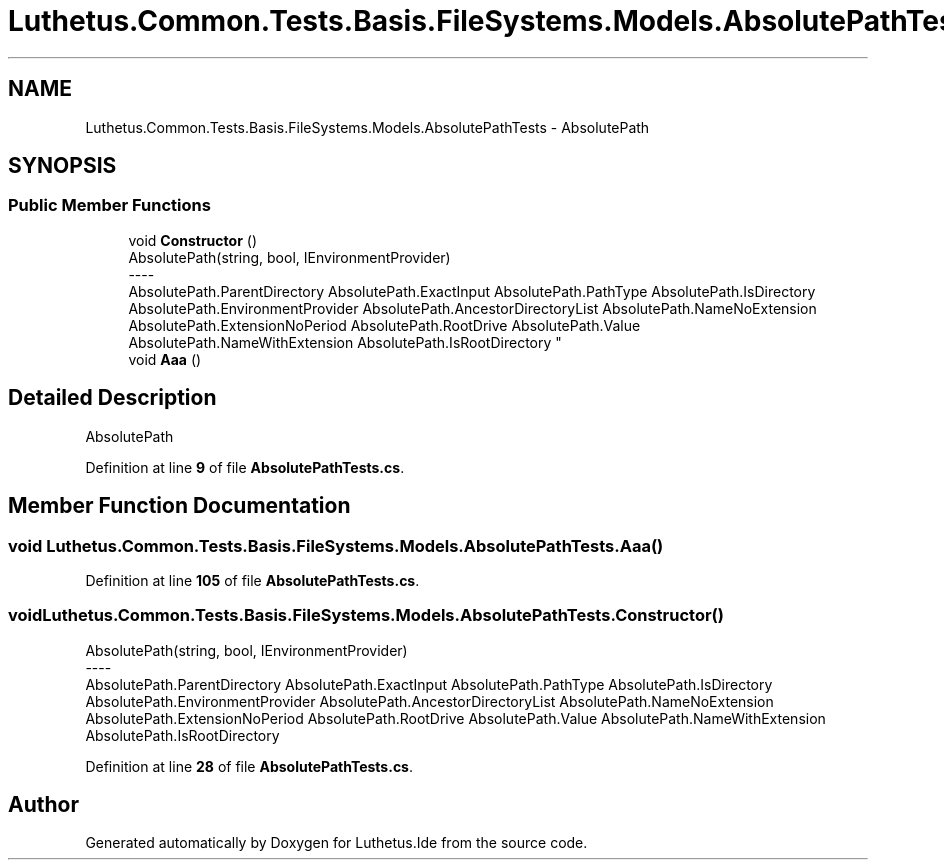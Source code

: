.TH "Luthetus.Common.Tests.Basis.FileSystems.Models.AbsolutePathTests" 3 "Version 1.0.0" "Luthetus.Ide" \" -*- nroff -*-
.ad l
.nh
.SH NAME
Luthetus.Common.Tests.Basis.FileSystems.Models.AbsolutePathTests \- AbsolutePath  

.SH SYNOPSIS
.br
.PP
.SS "Public Member Functions"

.in +1c
.ti -1c
.RI "void \fBConstructor\fP ()"
.br
.RI "AbsolutePath(string, bool, IEnvironmentProvider) 
.br
----
.br
 AbsolutePath\&.ParentDirectory AbsolutePath\&.ExactInput AbsolutePath\&.PathType AbsolutePath\&.IsDirectory AbsolutePath\&.EnvironmentProvider AbsolutePath\&.AncestorDirectoryList AbsolutePath\&.NameNoExtension AbsolutePath\&.ExtensionNoPeriod AbsolutePath\&.RootDrive AbsolutePath\&.Value AbsolutePath\&.NameWithExtension AbsolutePath\&.IsRootDirectory "
.ti -1c
.RI "void \fBAaa\fP ()"
.br
.in -1c
.SH "Detailed Description"
.PP 
AbsolutePath 
.PP
Definition at line \fB9\fP of file \fBAbsolutePathTests\&.cs\fP\&.
.SH "Member Function Documentation"
.PP 
.SS "void Luthetus\&.Common\&.Tests\&.Basis\&.FileSystems\&.Models\&.AbsolutePathTests\&.Aaa ()"

.PP
Definition at line \fB105\fP of file \fBAbsolutePathTests\&.cs\fP\&.
.SS "void Luthetus\&.Common\&.Tests\&.Basis\&.FileSystems\&.Models\&.AbsolutePathTests\&.Constructor ()"

.PP
AbsolutePath(string, bool, IEnvironmentProvider) 
.br
----
.br
 AbsolutePath\&.ParentDirectory AbsolutePath\&.ExactInput AbsolutePath\&.PathType AbsolutePath\&.IsDirectory AbsolutePath\&.EnvironmentProvider AbsolutePath\&.AncestorDirectoryList AbsolutePath\&.NameNoExtension AbsolutePath\&.ExtensionNoPeriod AbsolutePath\&.RootDrive AbsolutePath\&.Value AbsolutePath\&.NameWithExtension AbsolutePath\&.IsRootDirectory 
.PP
Definition at line \fB28\fP of file \fBAbsolutePathTests\&.cs\fP\&.

.SH "Author"
.PP 
Generated automatically by Doxygen for Luthetus\&.Ide from the source code\&.
